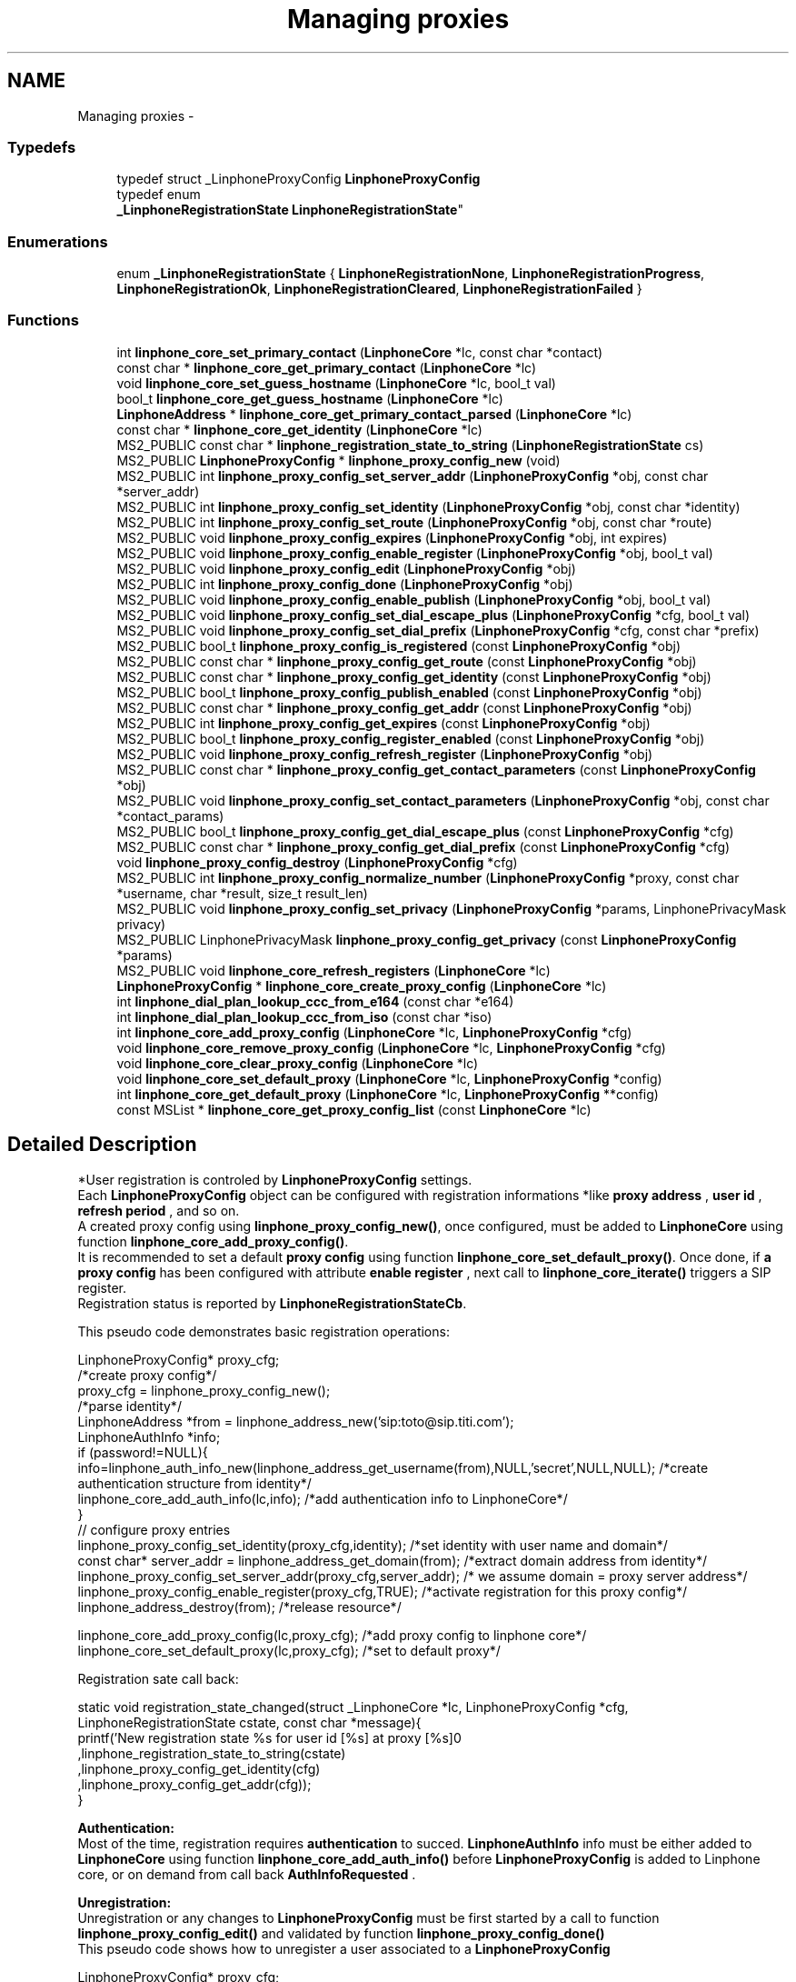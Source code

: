.TH "Managing proxies" 3 "Wed Jul 31 2013" "Version 3.6.99" "liblinphone" \" -*- nroff -*-
.ad l
.nh
.SH NAME
Managing proxies \- 
.SS "Typedefs"

.in +1c
.ti -1c
.RI "typedef struct _LinphoneProxyConfig \fBLinphoneProxyConfig\fP"
.br
.ti -1c
.RI "typedef enum 
.br
\fB_LinphoneRegistrationState\fP \fBLinphoneRegistrationState\fP"
.br
.in -1c
.SS "Enumerations"

.in +1c
.ti -1c
.RI "enum \fB_LinphoneRegistrationState\fP { \fBLinphoneRegistrationNone\fP, \fBLinphoneRegistrationProgress\fP, \fBLinphoneRegistrationOk\fP, \fBLinphoneRegistrationCleared\fP, \fBLinphoneRegistrationFailed\fP }"
.br
.in -1c
.SS "Functions"

.in +1c
.ti -1c
.RI "int \fBlinphone_core_set_primary_contact\fP (\fBLinphoneCore\fP *lc, const char *contact)"
.br
.ti -1c
.RI "const char * \fBlinphone_core_get_primary_contact\fP (\fBLinphoneCore\fP *lc)"
.br
.ti -1c
.RI "void \fBlinphone_core_set_guess_hostname\fP (\fBLinphoneCore\fP *lc, bool_t val)"
.br
.ti -1c
.RI "bool_t \fBlinphone_core_get_guess_hostname\fP (\fBLinphoneCore\fP *lc)"
.br
.ti -1c
.RI "\fBLinphoneAddress\fP * \fBlinphone_core_get_primary_contact_parsed\fP (\fBLinphoneCore\fP *lc)"
.br
.ti -1c
.RI "const char * \fBlinphone_core_get_identity\fP (\fBLinphoneCore\fP *lc)"
.br
.ti -1c
.RI "MS2_PUBLIC const char * \fBlinphone_registration_state_to_string\fP (\fBLinphoneRegistrationState\fP cs)"
.br
.ti -1c
.RI "MS2_PUBLIC \fBLinphoneProxyConfig\fP * \fBlinphone_proxy_config_new\fP (void)"
.br
.ti -1c
.RI "MS2_PUBLIC int \fBlinphone_proxy_config_set_server_addr\fP (\fBLinphoneProxyConfig\fP *obj, const char *server_addr)"
.br
.ti -1c
.RI "MS2_PUBLIC int \fBlinphone_proxy_config_set_identity\fP (\fBLinphoneProxyConfig\fP *obj, const char *identity)"
.br
.ti -1c
.RI "MS2_PUBLIC int \fBlinphone_proxy_config_set_route\fP (\fBLinphoneProxyConfig\fP *obj, const char *route)"
.br
.ti -1c
.RI "MS2_PUBLIC void \fBlinphone_proxy_config_expires\fP (\fBLinphoneProxyConfig\fP *obj, int expires)"
.br
.ti -1c
.RI "MS2_PUBLIC void \fBlinphone_proxy_config_enable_register\fP (\fBLinphoneProxyConfig\fP *obj, bool_t val)"
.br
.ti -1c
.RI "MS2_PUBLIC void \fBlinphone_proxy_config_edit\fP (\fBLinphoneProxyConfig\fP *obj)"
.br
.ti -1c
.RI "MS2_PUBLIC int \fBlinphone_proxy_config_done\fP (\fBLinphoneProxyConfig\fP *obj)"
.br
.ti -1c
.RI "MS2_PUBLIC void \fBlinphone_proxy_config_enable_publish\fP (\fBLinphoneProxyConfig\fP *obj, bool_t val)"
.br
.ti -1c
.RI "MS2_PUBLIC void \fBlinphone_proxy_config_set_dial_escape_plus\fP (\fBLinphoneProxyConfig\fP *cfg, bool_t val)"
.br
.ti -1c
.RI "MS2_PUBLIC void \fBlinphone_proxy_config_set_dial_prefix\fP (\fBLinphoneProxyConfig\fP *cfg, const char *prefix)"
.br
.ti -1c
.RI "MS2_PUBLIC bool_t \fBlinphone_proxy_config_is_registered\fP (const \fBLinphoneProxyConfig\fP *obj)"
.br
.ti -1c
.RI "MS2_PUBLIC const char * \fBlinphone_proxy_config_get_route\fP (const \fBLinphoneProxyConfig\fP *obj)"
.br
.ti -1c
.RI "MS2_PUBLIC const char * \fBlinphone_proxy_config_get_identity\fP (const \fBLinphoneProxyConfig\fP *obj)"
.br
.ti -1c
.RI "MS2_PUBLIC bool_t \fBlinphone_proxy_config_publish_enabled\fP (const \fBLinphoneProxyConfig\fP *obj)"
.br
.ti -1c
.RI "MS2_PUBLIC const char * \fBlinphone_proxy_config_get_addr\fP (const \fBLinphoneProxyConfig\fP *obj)"
.br
.ti -1c
.RI "MS2_PUBLIC int \fBlinphone_proxy_config_get_expires\fP (const \fBLinphoneProxyConfig\fP *obj)"
.br
.ti -1c
.RI "MS2_PUBLIC bool_t \fBlinphone_proxy_config_register_enabled\fP (const \fBLinphoneProxyConfig\fP *obj)"
.br
.ti -1c
.RI "MS2_PUBLIC void \fBlinphone_proxy_config_refresh_register\fP (\fBLinphoneProxyConfig\fP *obj)"
.br
.ti -1c
.RI "MS2_PUBLIC const char * \fBlinphone_proxy_config_get_contact_parameters\fP (const \fBLinphoneProxyConfig\fP *obj)"
.br
.ti -1c
.RI "MS2_PUBLIC void \fBlinphone_proxy_config_set_contact_parameters\fP (\fBLinphoneProxyConfig\fP *obj, const char *contact_params)"
.br
.ti -1c
.RI "MS2_PUBLIC bool_t \fBlinphone_proxy_config_get_dial_escape_plus\fP (const \fBLinphoneProxyConfig\fP *cfg)"
.br
.ti -1c
.RI "MS2_PUBLIC const char * \fBlinphone_proxy_config_get_dial_prefix\fP (const \fBLinphoneProxyConfig\fP *cfg)"
.br
.ti -1c
.RI "void \fBlinphone_proxy_config_destroy\fP (\fBLinphoneProxyConfig\fP *cfg)"
.br
.ti -1c
.RI "MS2_PUBLIC int \fBlinphone_proxy_config_normalize_number\fP (\fBLinphoneProxyConfig\fP *proxy, const char *username, char *result, size_t result_len)"
.br
.ti -1c
.RI "MS2_PUBLIC void \fBlinphone_proxy_config_set_privacy\fP (\fBLinphoneProxyConfig\fP *params, LinphonePrivacyMask privacy)"
.br
.ti -1c
.RI "MS2_PUBLIC LinphonePrivacyMask \fBlinphone_proxy_config_get_privacy\fP (const \fBLinphoneProxyConfig\fP *params)"
.br
.ti -1c
.RI "MS2_PUBLIC void \fBlinphone_core_refresh_registers\fP (\fBLinphoneCore\fP *lc)"
.br
.ti -1c
.RI "\fBLinphoneProxyConfig\fP * \fBlinphone_core_create_proxy_config\fP (\fBLinphoneCore\fP *lc)"
.br
.ti -1c
.RI "int \fBlinphone_dial_plan_lookup_ccc_from_e164\fP (const char *e164)"
.br
.ti -1c
.RI "int \fBlinphone_dial_plan_lookup_ccc_from_iso\fP (const char *iso)"
.br
.ti -1c
.RI "int \fBlinphone_core_add_proxy_config\fP (\fBLinphoneCore\fP *lc, \fBLinphoneProxyConfig\fP *cfg)"
.br
.ti -1c
.RI "void \fBlinphone_core_remove_proxy_config\fP (\fBLinphoneCore\fP *lc, \fBLinphoneProxyConfig\fP *cfg)"
.br
.ti -1c
.RI "void \fBlinphone_core_clear_proxy_config\fP (\fBLinphoneCore\fP *lc)"
.br
.ti -1c
.RI "void \fBlinphone_core_set_default_proxy\fP (\fBLinphoneCore\fP *lc, \fBLinphoneProxyConfig\fP *config)"
.br
.ti -1c
.RI "int \fBlinphone_core_get_default_proxy\fP (\fBLinphoneCore\fP *lc, \fBLinphoneProxyConfig\fP **config)"
.br
.ti -1c
.RI "const MSList * \fBlinphone_core_get_proxy_config_list\fP (const \fBLinphoneCore\fP *lc)"
.br
.in -1c
.SH "Detailed Description"
.PP 
*User registration is controled by \fBLinphoneProxyConfig\fP settings\&.
.br
 Each \fBLinphoneProxyConfig\fP object can be configured with registration informations *like \fBproxy address \fP , \fBuser id \fP, \fBrefresh period \fP, and so on\&. 
.br
 A created proxy config using \fBlinphone_proxy_config_new()\fP, once configured, must be added to \fBLinphoneCore\fP using function \fBlinphone_core_add_proxy_config()\fP\&. 
.br
 It is recommended to set a default \fBproxy config \fP using function \fBlinphone_core_set_default_proxy()\fP\&. Once done, if \fBa proxy config \fP has been configured with attribute \fBenable register \fP , next call to \fBlinphone_core_iterate()\fP triggers a SIP register\&. 
.br
 Registration status is reported by \fBLinphoneRegistrationStateCb\fP\&. 
.br
 
.br
 This pseudo code demonstrates basic registration operations: 
.br
.PP
.nf
LinphoneProxyConfig* proxy_cfg;
/*create proxy config*/
proxy_cfg = linphone_proxy_config_new();
/*parse identity*/
LinphoneAddress *from = linphone_address_new('sip:toto@sip\&.titi\&.com');
LinphoneAuthInfo *info;
if (password!=NULL){
        info=linphone_auth_info_new(linphone_address_get_username(from),NULL,'secret',NULL,NULL); /*create authentication structure from identity*/
        linphone_core_add_auth_info(lc,info); /*add authentication info to LinphoneCore*/
}       
// configure proxy entries
linphone_proxy_config_set_identity(proxy_cfg,identity); /*set identity with user name and domain*/
const char* server_addr = linphone_address_get_domain(from); /*extract domain address from identity*/
linphone_proxy_config_set_server_addr(proxy_cfg,server_addr); /* we assume domain = proxy server address*/
linphone_proxy_config_enable_register(proxy_cfg,TRUE); /*activate registration for this proxy config*/
linphone_address_destroy(from); /*release resource*/

linphone_core_add_proxy_config(lc,proxy_cfg); /*add proxy config to linphone core*/
linphone_core_set_default_proxy(lc,proxy_cfg); /*set to default proxy*/ 
.fi
.PP
 
.br
 Registration sate call back: 
.PP
.nf
 static void registration_state_changed(struct _LinphoneCore *lc, LinphoneProxyConfig *cfg, LinphoneRegistrationState cstate, const char *message){
                printf('New registration state %s for user id [%s] at proxy [%s]\n'
                                ,linphone_registration_state_to_string(cstate)
                                ,linphone_proxy_config_get_identity(cfg)
                                ,linphone_proxy_config_get_addr(cfg));
}

.fi
.PP
 
.br
\fBAuthentication:\fP 
.br
Most of the time, registration requires \fBauthentication\fP to succed\&. \fBLinphoneAuthInfo\fP info must be either added to \fBLinphoneCore\fP using function \fBlinphone_core_add_auth_info()\fP before \fBLinphoneProxyConfig\fP is added to Linphone core, or on demand from call back \fBAuthInfoRequested\fP \&. 
.br
 
.br
\fBUnregistration:\fP 
.br
 Unregistration or any changes to \fBLinphoneProxyConfig\fP must be first started by a call to function \fBlinphone_proxy_config_edit()\fP and validated by function \fBlinphone_proxy_config_done()\fP 
.br
 This pseudo code shows how to unregister a user associated to a \fBLinphoneProxyConfig\fP 
.PP
.nf
LinphoneProxyConfig* proxy_cfg;
linphone_core_get_default_proxy(lc,&proxy_cfg); /* get default proxy config*/
linphone_proxy_config_edit(proxy_cfg); /*start editing proxy configuration*/
linphone_proxy_config_enable_register(proxy_cfg,FALSE); /*de-activate registration for this proxy config*/
linphone_proxy_config_done(proxy_cfg); /*initiate REGISTER with expire = 0*/

.fi
.PP
 
.br
 A complete tutorial can be found at : \fBRegistration tutorial\fP 
.SH "Typedef Documentation"
.PP 
.SS "typedef struct _LinphoneProxyConfig \fBLinphoneProxyConfig\fP"
The LinphoneProxyConfig object represents a proxy configuration to be used by the LinphoneCore object\&. Its fields must not be used directly in favour of the accessors methods\&. Once created and filled properly the LinphoneProxyConfig can be given to LinphoneCore with \fBlinphone_core_add_proxy_config()\fP\&. This will automatically triggers the registration, if enabled\&.
.PP
The proxy configuration are persistent to restarts because they are saved in the configuration file\&. As a consequence, after \fBlinphone_core_new()\fP there might already be a list of configured proxy that can be examined with \fBlinphone_core_get_proxy_config_list()\fP\&.
.PP
The default proxy (see \fBlinphone_core_set_default_proxy()\fP ) is the one of the list that is used by default for calls\&. 
.SS "typedef enum \fB_LinphoneRegistrationState\fP \fBLinphoneRegistrationState\fP"
LinphoneRegistrationState describes proxy registration states\&. 
.SH "Enumeration Type Documentation"
.PP 
.SS "enum \fB_LinphoneRegistrationState\fP"
LinphoneRegistrationState describes proxy registration states\&. 
.PP
\fBEnumerator\fP
.in +1c
.TP
\fB\fILinphoneRegistrationNone \fP\fP
Initial state for registrations 
.TP
\fB\fILinphoneRegistrationProgress \fP\fP
Registration is in progress 
.TP
\fB\fILinphoneRegistrationOk \fP\fP
Registration is successful 
.TP
\fB\fILinphoneRegistrationCleared \fP\fP
Unregistration succeeded 
.TP
\fB\fILinphoneRegistrationFailed \fP\fP
Registration failed 
.SH "Function Documentation"
.PP 
.SS "int linphone_core_set_primary_contact (\fBLinphoneCore\fP *lc, const char *contact)"
Sets the local 'from' identity\&.
.PP
This data is used in absence of any proxy configuration or when no default proxy configuration is set\&. See LinphoneProxyConfig 
.SS "const char* linphone_core_get_primary_contact (\fBLinphoneCore\fP *lc)"
Returns the default identity when no proxy configuration is used\&. 
.SS "void linphone_core_set_guess_hostname (\fBLinphoneCore\fP *lc, bool_tval)"
Tells LinphoneCore to guess local hostname automatically in primary contact\&. 
.SS "bool_t linphone_core_get_guess_hostname (\fBLinphoneCore\fP *lc)"
Returns TRUE if hostname part of primary contact is guessed automatically\&. 
.SS "\fBLinphoneAddress\fP* linphone_core_get_primary_contact_parsed (\fBLinphoneCore\fP *lc)"
Same as \fBlinphone_core_get_primary_contact()\fP but the result is a LinphoneAddress object instead of const char* 
.SS "MS2_PUBLIC const char * linphone_core_get_identity (\fBLinphoneCore\fP *lc)"
Returns the default identity SIP address\&.
.PP
This is an helper function:
.PP
If no default proxy is set, this will return the primary contact ( see \fBlinphone_core_get_primary_contact()\fP )\&. If a default proxy is set it returns the registered identity on the proxy\&. 
.SS "MS2_PUBLIC const char* linphone_registration_state_to_string (\fBLinphoneRegistrationState\fPcs)"
Human readable version of the \fBLinphoneRegistrationState\fP 
.PP
\fBParameters:\fP
.RS 4
\fIcs\fP sate 
.RE
.PP

.SS "\fBLinphoneProxyConfig\fP * linphone_proxy_config_new ()"
\fBDeprecated\fP
.RS 4
, use \fBlinphone_core_create_proxy_config\fP instead *Creates an empty proxy config\&. 
.RE
.PP

.SS "int linphone_proxy_config_set_server_addr (\fBLinphoneProxyConfig\fP *obj, const char *server_addr)"
Sets the proxy address
.PP
Examples of valid sip proxy address are:
.IP "\(bu" 2
IP address: sip:87\&.98\&.157\&.38
.IP "\(bu" 2
IP address with port: sip:87\&.98\&.157\&.38:5062
.IP "\(bu" 2
hostnames : sip:sip\&.example\&.net 
.PP

.SS "int linphone_proxy_config_set_identity (\fBLinphoneProxyConfig\fP *obj, const char *identity)"
Sets the user identity as a SIP address\&.
.PP
This identity is normally formed with display name, username and domain, such as: Alice <sip:alice@example.net> The REGISTER messages will have from and to set to this identity\&. 
.SS "int linphone_proxy_config_set_route (\fBLinphoneProxyConfig\fP *obj, const char *route)"
Sets a SIP route\&. When a route is set, all outgoing calls will go to the route's destination if this proxy is the default one (see \fBlinphone_core_set_default_proxy()\fP )\&. 
.SS "void linphone_proxy_config_expires (\fBLinphoneProxyConfig\fP *obj, intval)"
Sets the registration expiration time in seconds\&. 
.SS "void linphone_proxy_config_enable_register (\fBLinphoneProxyConfig\fP *obj, bool_tval)"
Indicates either or not, REGISTRATION must be issued for this \fBLinphoneProxyConfig\fP \&. 
.br
 In case this \fBLinphoneProxyConfig\fP has been added to \fBLinphoneCore\fP, follows the \fBlinphone_proxy_config_edit()\fP rule\&. 
.PP
\fBParameters:\fP
.RS 4
\fIobj\fP object pointer 
.br
\fIval\fP if true, registration will be engaged
.RE
.PP
Indicates whether a REGISTER request must be sent to the proxy\&. 
.SS "void linphone_proxy_config_edit (\fBLinphoneProxyConfig\fP *obj)"
Starts editing a proxy configuration\&.
.PP
Because proxy configuration must be consistent, applications MUST call \fBlinphone_proxy_config_edit()\fP before doing any attempts to modify proxy configuration (such as identity, proxy address and so on)\&. Once the modifications are done, then the application must call \fBlinphone_proxy_config_done()\fP to commit the changes\&. 
.SS "int linphone_proxy_config_done (\fBLinphoneProxyConfig\fP *obj)"
Commits modification made to the proxy configuration\&. 
.SS "void linphone_proxy_config_enable_publish (\fBLinphoneProxyConfig\fP *obj, bool_tval)"
Indicates either or not, PUBLISH must be issued for this \fBLinphoneProxyConfig\fP \&. 
.br
 In case this \fBLinphoneProxyConfig\fP has been added to \fBLinphoneCore\fP, follows the \fBlinphone_proxy_config_edit()\fP rule\&. 
.PP
\fBParameters:\fP
.RS 4
\fIobj\fP object pointer 
.br
\fIval\fP if true, publish will be engaged 
.RE
.PP

.SS "void linphone_proxy_config_set_dial_escape_plus (\fBLinphoneProxyConfig\fP *cfg, bool_tval)"
Sets whether liblinphone should replace '+' by international calling prefix in dialed numbers (passed to \fBlinphone_core_invite\fP )\&. 
.SS "void linphone_proxy_config_set_dial_prefix (\fBLinphoneProxyConfig\fP *cfg, const char *prefix)"
Sets a dialing prefix to be automatically prepended when inviting a number with \fBlinphone_core_invite()\fP; This dialing prefix shall usually be the country code of the country where the user is living\&. 
.SS "bool_t linphone_proxy_config_is_registered (const \fBLinphoneProxyConfig\fP *obj)"
Returns a boolean indicating that the user is sucessfully registered on the proxy\&. 
.SS "const char * linphone_proxy_config_get_route (const \fBLinphoneProxyConfig\fP *obj)"
Returns the route set for this proxy configuration\&. 
.SS "const char * linphone_proxy_config_get_identity (const \fBLinphoneProxyConfig\fP *obj)"
Returns the SIP identity that belongs to this proxy configuration\&.
.PP
The SIP identity is a SIP address (Display Name <sip:username@domain> ) 
.SS "bool_t linphone_proxy_config_publish_enabled (const \fBLinphoneProxyConfig\fP *obj)"
Returns TRUE if PUBLISH request is enabled for this proxy\&. 
.SS "const char * linphone_proxy_config_get_addr (const \fBLinphoneProxyConfig\fP *obj)"
Returns the proxy's SIP address\&. 
.SS "int linphone_proxy_config_get_expires (const \fBLinphoneProxyConfig\fP *obj)"
Returns the duration of registration\&. 
.SS "bool_t linphone_proxy_config_register_enabled (const \fBLinphoneProxyConfig\fP *obj)"
Returns TRUE if registration to the proxy is enabled\&. 
.SS "void linphone_proxy_config_refresh_register (\fBLinphoneProxyConfig\fP *obj)"
Refresh a proxy registration\&. This is useful if for example you resuming from suspend, thus IP address may have changed\&. 
.SS "const char * linphone_proxy_config_get_contact_parameters (const \fBLinphoneProxyConfig\fP *obj)"
Returns previously set contact parameters\&. 
.SS "void linphone_proxy_config_set_contact_parameters (\fBLinphoneProxyConfig\fP *obj, const char *contact_params)"
Set optional contact parameters that will be added to the contact information sent in the registration\&. 
.PP
\fBParameters:\fP
.RS 4
\fIobj\fP the proxy config object 
.br
\fIcontact_params\fP a string contaning the additional parameters in text form, like 'myparam=something;myparam2=something_else'
.RE
.PP
The main use case for this function is provide the proxy additional information regarding the user agent, like for example unique identifier or apple push id\&. As an example, the contact address in the SIP register sent will look like <sip:joe@15.128.128.93:50421;apple-push-id=43143-DFE23F-2323-FA2232>\&. 
.SS "bool_t linphone_proxy_config_get_dial_escape_plus (const \fBLinphoneProxyConfig\fP *cfg)"
Returns whether liblinphone should replace '+' by '00' in dialed numbers (passed to \fBlinphone_core_invite\fP )\&. 
.SS "const char * linphone_proxy_config_get_dial_prefix (const \fBLinphoneProxyConfig\fP *cfg)"
Returns dialing prefix\&. 
.SS "void linphone_proxy_config_destroy (\fBLinphoneProxyConfig\fP *obj)"
Destroys a proxy config\&.
.PP
\fBNote:\fP
.RS 4
: LinphoneProxyConfig that have been removed from LinphoneCore with \fBlinphone_core_remove_proxy_config()\fP must not be freed\&. 
.RE
.PP

.SS "int linphone_proxy_config_normalize_number (\fBLinphoneProxyConfig\fP *proxy, const char *username, char *result, size_tresult_len)"
normalize a human readable phone number into a basic string\&. 888-444-222 becomes 888444222 
.SS "MS2_PUBLIC void linphone_proxy_config_set_privacy (\fBLinphoneProxyConfig\fP *params, LinphonePrivacyMaskprivacy)"
Set default privacy policy for all calls routed through this proxy\&. 
.PP
\fBParameters:\fP
.RS 4
\fIparams\fP to be modified 
.br
\fILinphonePrivacy\fP to configure privacy 
.RE
.PP

.SS "MS2_PUBLIC LinphonePrivacyMask linphone_proxy_config_get_privacy (const \fBLinphoneProxyConfig\fP *params)"
Get default privacy policy for all calls routed through this proxy\&. 
.PP
\fBParameters:\fP
.RS 4
\fIparams\fP object 
.RE
.PP
\fBReturns:\fP
.RS 4
Privacy mode 
.RE
.PP

.SS "MS2_PUBLIC void linphone_core_refresh_registers (\fBLinphoneCore\fP *lc)"
force registration refresh to be initiated upon next iterate 
.SS "\fBLinphoneProxyConfig\fP* linphone_core_create_proxy_config (\fBLinphoneCore\fP *lc)"
*Create a proxy config with default value from Linphone core\&. 
.PP
\fBParameters:\fP
.RS 4
\fIlc\fP \fBLinphoneCore\fP object 
.RE
.PP
\fBReturns:\fP
.RS 4
\fBLinphoneProxyConfig\fP with defualt value set 
.RE
.PP

.SS "int linphone_dial_plan_lookup_ccc_from_e164 (const char *e164)"
*Function to get call country code from an e164 number, ex: +33952650121 will return 33 
.PP
\fBParameters:\fP
.RS 4
\fIe164\fP phone number 
.RE
.PP
\fBReturns:\fP
.RS 4
call country code or -1 if not found 
.RE
.PP

.SS "int linphone_dial_plan_lookup_ccc_from_iso (const char *iso)"
*Function to get call country code from ISO 3166-1 alpha-2 code, ex: FR returns 33 
.PP
\fBParameters:\fP
.RS 4
\fIiso\fP country code alpha2 
.RE
.PP
\fBReturns:\fP
.RS 4
call country code or -1 if not found 
.RE
.PP

.SS "int linphone_core_add_proxy_config (\fBLinphoneCore\fP *lc, \fBLinphoneProxyConfig\fP *cfg)"
Add a proxy configuration\&. This will start registration on the proxy, if registration is enabled\&. 
.SS "void linphone_core_remove_proxy_config (\fBLinphoneCore\fP *lc, \fBLinphoneProxyConfig\fP *cfg)"
Removes a proxy configuration\&.
.PP
LinphoneCore will then automatically unregister and place the proxy configuration on a deleted list\&. For that reason, a removed proxy does NOT need to be freed\&. 
.SS "void linphone_core_clear_proxy_config (\fBLinphoneCore\fP *lc)"
Erase all proxies from config\&. 
.SS "void linphone_core_set_default_proxy (\fBLinphoneCore\fP *lc, \fBLinphoneProxyConfig\fP *config)"
Sets the default proxy\&.
.PP
This default proxy must be part of the list of already entered LinphoneProxyConfig\&. Toggling it as default will make LinphoneCore use the identity associated with the proxy configuration in all incoming and outgoing calls\&. 
.SS "int linphone_core_get_default_proxy (\fBLinphoneCore\fP *lc, \fBLinphoneProxyConfig\fP **config)"
Returns the default proxy configuration, that is the one used to determine the current identity\&. 
.SS "const MSList* linphone_core_get_proxy_config_list (const \fBLinphoneCore\fP *lc)"
Returns an unmodifiable list of entered proxy configurations\&. 
.SH "Author"
.PP 
Generated automatically by Doxygen for liblinphone from the source code\&.
